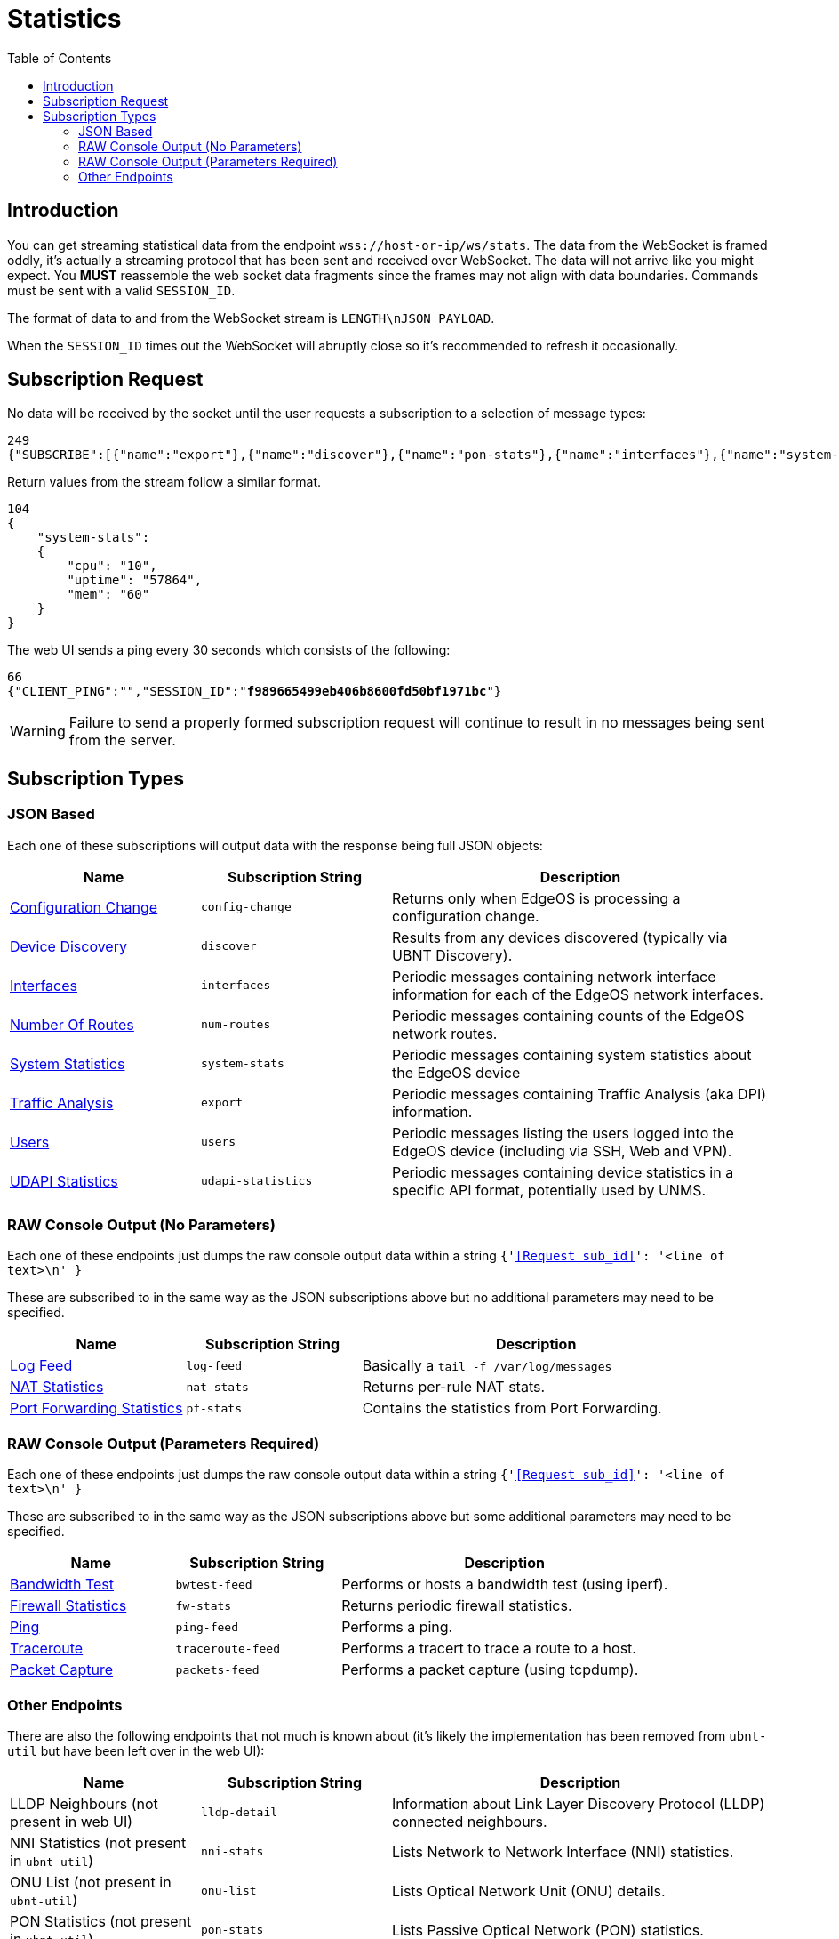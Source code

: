 = Statistics
:toc:

== Introduction

You can get streaming statistical data from the endpoint `wss://host-or-ip/ws/stats`. The data from the WebSocket is framed oddly, it's actually a streaming protocol that has been sent and received over WebSocket. The data will not arrive like you might expect. You *MUST* reassemble the web socket data fragments since the frames may not align with data boundaries. Commands must be sent with a valid `SESSION_ID`.

The format of data to and from the WebSocket stream is `LENGTH\nJSON_PAYLOAD`.

When the `SESSION_ID` times out the WebSocket will abruptly close so it's recommended to refresh it occasionally.

== Subscription Request

No data will be received by the socket until the user requests a subscription to a selection of message types:

[source,json]
----
249
{"SUBSCRIBE":[{"name":"export"},{"name":"discover"},{"name":"pon-stats"},{"name":"interfaces"},{"name":"system-stats"},{"name":"num-routes"},{"name":"config-change"},{"name":"users"}],"UNSUBSCRIBE":[],"SESSION_ID":"b5d5cfdb326c484abb00ca0d9effffff"}
----

Return values from the stream follow a similar format.

[source,json]
----
104
{
    "system-stats":
    {
        "cpu": "10",
        "uptime": "57864",
        "mem": "60"
    }
}
----

The web UI sends a ping every 30 seconds which consists of the following:

[source,json,subs="+quotes"]
----
66
{"CLIENT_PING":"","SESSION_ID":"*f989665499eb406b8600fd50bf1971bc*"}
----

[WARNING]
====
Failure to send a properly formed subscription request will continue to result in no messages being sent from the server.
====

== Subscription Types

=== JSON Based

Each one of these subscriptions will output data with the response being full JSON objects:

[cols="1,1,2", options="header"] 
|===
|Name
|Subscription String
|Description

|link:JSON%20-%20Configuration%20Change.adoc[Configuration Change]
|`config-change`
|Returns only when EdgeOS is processing a configuration change.

|link:JSON%20-%20Device%20Discovery.adoc[Device Discovery]
|`discover`
|Results from any devices discovered (typically via UBNT Discovery).

|link:JSON%20-%20Interfaces.adoc[Interfaces]
|`interfaces`
|Periodic messages containing network interface information for each of the EdgeOS network interfaces.

|link:JSON%20-%20Number%20Of%20Routes.adoc[Number Of Routes]
|`num-routes`
|Periodic messages containing counts of the EdgeOS network routes.

|link:JSON%20-%20System%20Statistics.adoc[System Statistics]
|`system-stats`
|Periodic messages containing system statistics about the EdgeOS device

|link:JSON%20-%20Traffic%20Analysis.adoc[Traffic Analysis]
|`export`
|Periodic messages containing Traffic Analysis (aka DPI) information.

|link:JSON%20-%20Users.adoc[Users]
|`users`
|Periodic messages listing the users logged into the EdgeOS device (including via SSH, Web and VPN).

|link:JSON%20-%20UDAPI%20Statistics.adoc[UDAPI Statistics]
|`udapi-statistics`
|Periodic messages containing device statistics in a specific API format, potentially used by UNMS.
|===

=== RAW Console Output (No Parameters)

Each one of these endpoints just dumps the raw console output data within a string `{'<<Request sub_id>>': '<line of text>\n' }`

These are subscribed to in the same way as the JSON subscriptions above but no additional parameters may need to be specified.

[cols="1,1,2", options="header"] 
|===
|Name
|Subscription String
|Description

|link:Raw%20-%20Log%20Feed.adoc[Log Feed]
|`log-feed`
|Basically a `tail -f /var/log/messages`

|link:Raw%20-%20NAT%20Statistics.adoc[NAT Statistics]
|`nat-stats`
|Returns per-rule NAT stats.

|link:Raw%20-%20Port%20Forwarding%20Statistics.adoc[Port Forwarding Statistics]
|`pf-stats`
|Contains the statistics from Port Forwarding.
|===

=== RAW Console Output (Parameters Required)

Each one of these endpoints just dumps the raw console output data within a string `{'<<Request sub_id>>': '<line of text>\n' }`

These are subscribed to in the same way as the JSON subscriptions above but some additional parameters may need to be specified.

[cols="1,1,2", options="header"] 
|===
|Name
|Subscription String
|Description

|link:Raw%20-%20Bandwidth%20Test.adoc[Bandwidth Test]
|`bwtest-feed`
|Performs or hosts a bandwidth test (using iperf).

|link:Raw%20-%20Firewall%20Statistics.adoc[Firewall Statistics]
|`fw-stats`
|Returns periodic firewall statistics.

|link:Raw%20-%20Ping.adoc[Ping]
|`ping-feed`
|Performs a ping.

|link:Raw%20-%20Traceroute.adoc[Traceroute]
|`traceroute-feed`
|Performs a tracert to trace a route to a host.

|link:Raw%20-%20Packet%20Capture.adoc[Packet Capture]
|`packets-feed`
|Performs a packet capture (using tcpdump).
|===

=== Other Endpoints

There are also the following endpoints that not much is known about (it's likely the implementation has been removed from `ubnt-util` but have been left over in the web UI):

[cols="1,1,2", options="header"] 
|===
|Name
|Subscription String
|Description

|LLDP Neighbours (not present in web UI)
|`lldp-detail`
|Information about Link Layer Discovery Protocol (LLDP) connected neighbours.

|NNI Statistics (not present in `ubnt-util`)
|`nni-stats`
|Lists Network to Network Interface (NNI) statistics.

|ONU List (not present in `ubnt-util`)
|`onu-list`
|Lists Optical Network Unit (ONU) details.

|PON Statistics (not present in `ubnt-util`)
|`pon-stats`
|Lists Passive Optical Network (PON) statistics.
|===